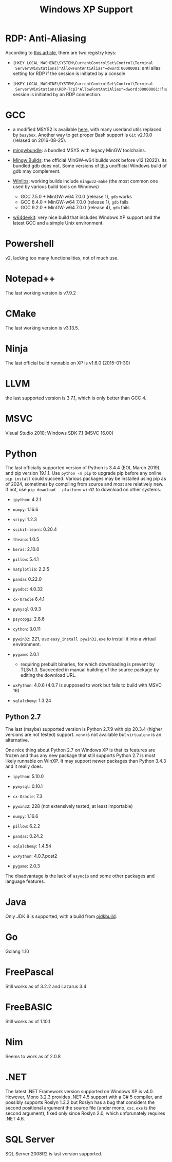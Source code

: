 #+title: Windows XP Support

* RDP: Anti-Aliasing

According to [[https://leitchronicle.wordpress.com/2009/11/07/remote-desktop-with-clear-type-on-windows-xp/][this article]], there are two registry keys:

- =[HKEY_LOCAL_MACHINE\SYSTEM\CurrentControlSet\Control\Terminal
  Server\WinStations]"AllowFontAntiAlias"=dword:00000001=: anti alias setting
  for RDP if the session is initiated by a console

- =[HKEY_LOCAL_MACHINE\SYSTEM\CurrentControlSet\Control\Terminal
  Server\WinStations\RDP-Tcp]"AllowFontAntiAlias"=dword:00000001=: if a session
  is initiated by an RDP connection.

* GCC

- a modified MSYS2 is available [[https://archive.org/details/msys2xp][here]], with many userland utils replaced by =busybox=. Another way to get proper Bash support
  is =Git= v2.10.0 (relased on 2016-08-25).

- [[https://sourceforge.net/projects/mingwbundle/][mingwbundle]]: a bundled MSYS with legacy MinGW toolchains.

- [[https://github.com/niXman/mingw-builds-binaries/releases][Mingw Builds]]: the official MinGW-w64 builds work before v12 (2022). Its bundled gdb
  does not. Some versions of [[https://github.com/ssbssa/gdb][this]] unofficial Windows build of gdb may
  complement.

- [[https://github.com/brechtsanders/winlibs_mingw][Winlibs]]: working builds include =mingw32-make= (the most common one used by various
  build tools on Windows)
  + GCC 7.5.0 + MinGW-w64 7.0.0 (release 1), =gdb= works
  + GCC 8.4.0 + MinGW-w64 7.0.0 (release 1), =gdb= fails
  + GCC 9.2.0 + MinGW-w64 7.0.0 (release 4), =gdb= fails

- [[https://github.com/skeeto/w64devkit][w64devkit]]: very nice build that includes Windows XP support and the latest GCC
  and a simple Unix environment.

* Powershell

v2, lacking too many functionalities, not of much use.

* Notepad++

The last working version is v7.9.2

* CMake

The last working version is v3.13.5.

* Ninja

The last official build runnable on XP is v1.6.0 (2015-01-30)

* LLVM

the last supported version is 3.7.1, which is only better than GCC 4.

* MSVC

Visual Studio 2010; Windows SDK 7.1 (MSVC 16.00)

* Python

The last officially supported version of Python is 3.4.4 (EOL March 2019), and pip version 19.1.1.
Use =python -m pip= to upgrade pip before any online =pip install= could succeed.
Various packages may be installed using pip as of 2024, sometimes by compiling
from source
and most are relatively new. If not, use =pip download --platform win32= to
download on other systems.

- =ipython=: 4.2.1

- =numpy=: 1.16.6

- =scipy=: 1.2.3

- =scikit-learn=: 0.20.4

- =theano=: 1.0.5

- =keras=: 2.10.0

- =pillow=: 5.4.1

- =matplotlib=: 2.2.5

- =pandas= 0.22.0

- =pyodbc=: 4.0.32

- =cx-Oracle= 6.4.1

- =pymysql= 0.9.3

- =psycopg2=: 2.8.6

- =cython=: 3.0.11

- =pywin32=: 221, use =easy_install pywin32.exe= to install it into a virtual environment.

- =pygame=: 2.0.1
  + requiring prebuilt binaries, for which downloading is prevent by TLSv1.3.
    Succeeded in manual building of the source package by editing the download URL.

- =wxPython=: 4.0.6 (4.0.7 is supposed to work but fails to build with MSVC 16)

- =sqlalchemy=: 1.3.24

** Python 2.7

The last (maybe) supported version is Python 2.7.9 with pip 20.3.4 (higher
versions are not tested) support. =venv= is not available but =virtualenv= is an alternative.

One nice thing about Python 2.7 on Windows XP is that its features are frozen
and thus any new package that still supports Python 2.7 is most likely runnable
on WinXP. It may support newer packages than Python 3.4.3 and it really does.

- =ipython=: 5.10.0

- =pymysql=: 0.10.1

- =cx-Oracle=: 7.3

- =pywin32=: 228 (not extensively tested, at least importable)

- =numpy=: 1.16.6

- =pillow=: 6.2.2

- =pandas=: 0.24.2

- =sqlalchemy=: 1.4.54

- =wxPython=: 4.0.7.post2

- =pygame=: 2.0.3

The disadvantage is the lack of =asyncio= and some other packages and language features.

* Java

Only JDK 8 is supported, with a build from [[https://github.com/ojdkbuild/ojdkbuild/releases][ojdkbuild]].

* Go

Golang 1.10

* FreePascal

Still works as of 3.2.2 and Lazarus 3.4

* FreeBASIC

Still works as of 1.10.1

* Nim

Seems to work as of 2.0.8

* .NET

The latest .NET Framework version supported on Windows XP is v4.0.
However, Mono 3.2.3 provides .NET 4.5 support with a C# 5 compiler, and
possibly supports Roslyn 1.3.2 but Roslyn has a bug that considers the second
positional argument the source file (under mono, =csc.exe= is the second
argument),
fixed only since Roslyn 2.0, which unforunately requires .NET 4.6.

* SQL Server

SQL Server 2008R2 is last version supported.

